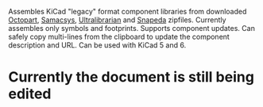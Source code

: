 Assembles KiCad "legacy" format component libraries from downloaded
[[https://octopart.com/][Octopart]], [[https://componentsearchengine.com/][Samacsys]], [[https://app.ultralibrarian.com/search][Ultralibrarian]] and [[https://www.snapeda.com/home/][Snapeda]] zipfiles. Currently
assembles only symbols and footprints. Supports component updates. Can
safely copy multi-lines from the clipboard to update the component
description and URL. Can be used with KiCad 5 and 6.

* Currently the document is still being edited